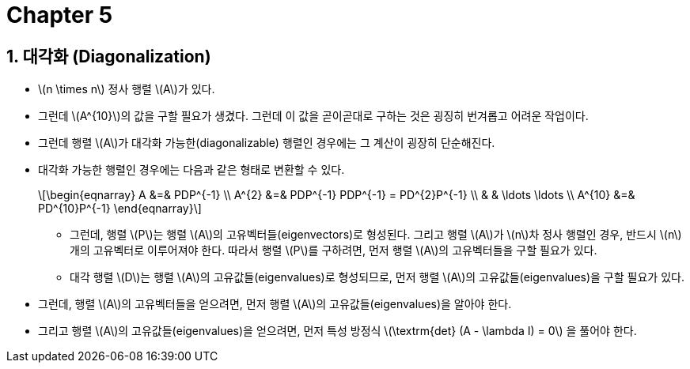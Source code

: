 = Chapter 5
:sectnums:
:stem: latexmath  

== 대각화 (Diagonalization)

* stem:[n \times n] 정사 행렬 stem:[A]가 있다.

* 그런데 stem:[A^{10}]의 값을 구할 필요가 생겼다. 그런데 이 값을 곧이곧대로 구하는 것은
  굉징히 번겨롭고 어려운 작업이다.

* 그런데 행렬 stem:[A]가 대각화 가능한(diagonalizable) 행렬인 경우에는 그 계산이 굉장히
  단순해진다.

* 대각화 가능한 행렬인 경우에는 다음과 같은 형태로 변환할 수 있다.
+
[stem]
++++
\begin{eqnarray}
A      &=& PDP^{-1} \\
A^{2}  &=& PDP^{-1} PDP^{-1} = PD^{2}P^{-1} \\
       & & \ldots \ldots \\
A^{10} &=& PD^{10}P^{-1}
\end{eqnarray}
++++

** 그런데, 행렬 stem:[P]는 행렬 stem:[A]의 고유벡터들(eigenvectors)로 형성된다. 그리고
  행렬 stem:[A]가 stem:[n]차 정사 행렬인 경우, 반드시 stem:[n]개의 고유벡터로 이루어져야
  한다.  따라서 행렬 stem:[P]를 구하려면, 먼저 행렬 stem:[A]의 고유벡터들을 구할 필요가
  있다.

** 대각 행렬 stem:[D]는 행렬 stem:[A]의 고유값들(eigenvalues)로 형성되므로, 먼저 행렬
   stem:[A]의 고유값들(eigenvalues)을 구할 필요가 있다.

* 그런데, 행렬 stem:[A]의 고유벡터들을 얻으려면, 먼저 행렬 stem:[A]의
  고유값들(eigenvalues)을 알아야 한다.

* 그리고 행렬 stem:[A]의 고유값들(eigenvalues)을 얻으려면, 먼저 특성 방정식
  stem:[\textrm{det} (A - \lambda I) = 0] 을 풀어야 한다.







